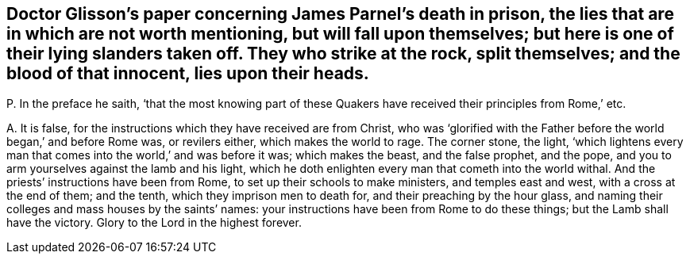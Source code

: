 [#ch-3.style-blurb, short="Concerning James Parnel`'s Death"]
== Doctor Glisson`'s paper concerning James Parnel`'s death in prison, the lies that are in which are not worth mentioning, but will fall upon themselves; but here is one of their lying slanders taken off. They who strike at the rock, split themselves; and the blood of that innocent, lies upon their heads.

[.discourse-part]
P+++.+++ In the preface he saith,
'`that the most knowing part of these Quakers have
received their principles from Rome,`' etc.

[.discourse-part]
A+++.+++ It is false, for the instructions which they have received are from Christ,
who was '`glorified with the Father before the world began,`' and before Rome was,
or revilers either, which makes the world to rage.
The corner stone, the light,
'`which lightens every man that comes into the world,`' and was before it was;
which makes the beast, and the false prophet, and the pope,
and you to arm yourselves against the lamb and his light,
which he doth enlighten every man that cometh into the world withal.
And the priests`' instructions have been from Rome,
to set up their schools to make ministers, and temples east and west,
with a cross at the end of them; and the tenth, which they imprison men to death for,
and their preaching by the hour glass,
and naming their colleges and mass houses by the saints`' names:
your instructions have been from Rome to do these things;
but the Lamb shall have the victory.
Glory to the Lord in the highest forever.
